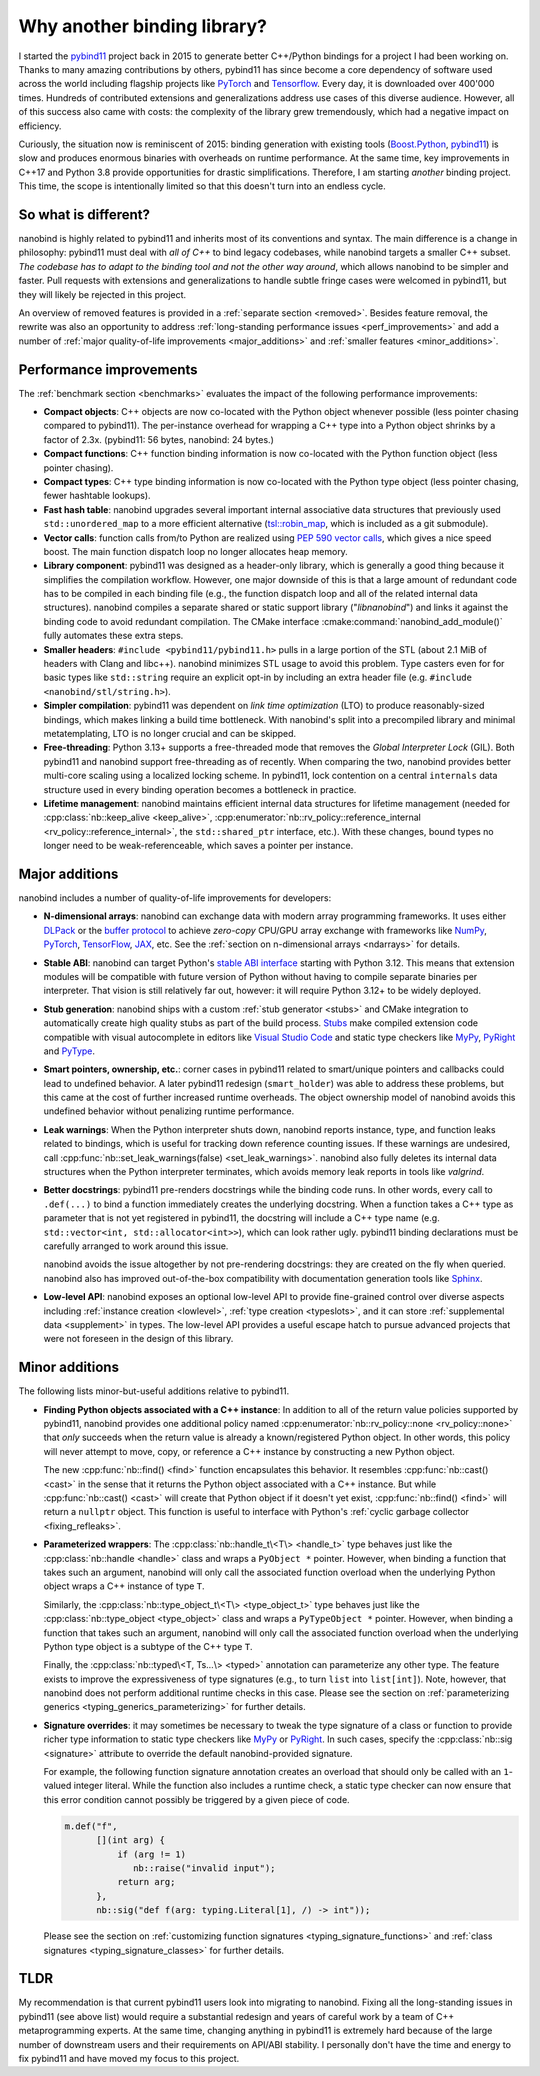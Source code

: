 .. _why:

.. cpp:namespace:: nanobind

Why another binding library?
============================

I started the `pybind11 <http://github.com/pybind/pybind11>`__ project back in
2015 to generate better C++/Python bindings for a project I had been working
on. Thanks to many amazing contributions by others, pybind11 has since become a
core dependency of software used across the world including flagship projects
like `PyTorch <https://pytorch.org>`__ and `Tensorflow
<https://www.tensorflow.org>`__. Every day, it is downloaded over 400'000 times.
Hundreds of contributed extensions and generalizations address use cases of
this diverse audience. However, all of this success also came with costs: the
complexity of the library grew tremendously, which had a negative impact on
efficiency.

Curiously, the situation now is reminiscent of 2015: binding generation with
existing tools (`Boost.Python <https://github.com/boostorg/python>`__, `pybind11
<http://github.com/pybind/pybind11>`__) is slow and produces enormous binaries
with overheads on runtime performance. At the same time, key improvements in
C++17 and Python 3.8 provide opportunities for drastic simplifications.
Therefore, I am starting *another* binding project. This time, the scope is
intentionally limited so that this doesn't turn into an endless cycle.

So what is different?
---------------------

nanobind is highly related to pybind11 and inherits most of its conventions
and syntax. The main difference is a change in philosophy: pybind11 must
deal with *all of C++* to bind legacy codebases, while nanobind targets
a smaller C++ subset. *The codebase has to adapt to the binding tool and not
the other way around*, which allows nanobind to be simpler and faster. Pull
requests with extensions and generalizations to handle subtle fringe cases were
welcomed in pybind11, but they will likely be rejected in this project.

An overview of removed features is provided in a :ref:`separate section
<removed>`. Besides feature removal, the rewrite was also an opportunity to
address :ref:`long-standing performance issues <perf_improvements>` and add a
number of :ref:`major quality-of-life improvements <major_additions>` and
:ref:`smaller features <minor_additions>`.

.. _perf_improvements:

Performance improvements
------------------------

The :ref:`benchmark section <benchmarks>` evaluates the impact of the following
performance improvements:

- **Compact objects**: C++ objects are now co-located with the Python object
  whenever possible (less pointer chasing compared to pybind11). The
  per-instance overhead for wrapping a C++ type into a Python object shrinks by
  a factor of 2.3x. (pybind11: 56 bytes, nanobind: 24 bytes.)

- **Compact functions**: C++ function binding information is now co-located
  with the Python function object (less pointer chasing).

- **Compact types**: C++ type binding information is now co-located with the Python type object
  (less pointer chasing, fewer hashtable lookups).

- **Fast hash table**: nanobind upgrades several important internal
  associative data structures that previously used ``std::unordered_map`` to a
  more efficient alternative (`tsl::robin_map
  <https://github.com/Tessil/robin-map>`__, which is included as a git
  submodule).

- **Vector calls**: function calls from/to Python are realized using `PEP 590
  vector calls <https://www.python.org/dev/peps/pep-0590>`__, which gives a nice
  speed boost. The main function dispatch loop no longer allocates heap memory.

- **Library component**: pybind11 was designed as a header-only library, which
  is generally a good thing because it simplifies the compilation workflow.
  However, one major downside of this is that a large amount of redundant code
  has to be compiled in each binding file (e.g., the function dispatch loop and
  all of the related internal data structures). nanobind compiles a separate
  shared or static support library ("*libnanobind*") and links it against the
  binding code to avoid redundant compilation. The CMake interface
  :cmake:command:`nanobind_add_module()` fully automates these extra
  steps.

- **Smaller headers**: ``#include <pybind11/pybind11.h>`` pulls in a large
  portion of the STL (about 2.1 MiB of headers with Clang and libc++). nanobind
  minimizes STL usage to avoid this problem. Type casters even for for basic
  types like ``std::string`` require an explicit opt-in by including an extra
  header file (e.g. ``#include <nanobind/stl/string.h>``).

- **Simpler compilation**: pybind11 was dependent on *link time optimization*
  (LTO) to produce reasonably-sized bindings, which makes linking a build time
  bottleneck. With nanobind's split into a precompiled library and minimal
  metatemplating, LTO is no longer crucial and can be skipped.

- **Free-threading**: Python 3.13+ supports a free-threaded mode that removes
  the *Global Interpreter Lock* (GIL). Both pybind11 and nanobind support
  free-threading as of recently. When comparing the two, nanobind provides
  better multi-core scaling using a localized locking scheme. In pybind11, lock
  contention on a central ``internals`` data structure used in every binding
  operation becomes a bottleneck in practice.

- **Lifetime management**: nanobind maintains efficient internal data
  structures for lifetime management (needed for :cpp:class:`nb::keep_alive
  <keep_alive>`, :cpp:enumerator:`nb::rv_policy::reference_internal
  <rv_policy::reference_internal>`, the ``std::shared_ptr`` interface, etc.).
  With these changes, bound types no longer need to be weak-referenceable,
  which saves a pointer per instance.

.. _major_additions:

Major additions
---------------

nanobind includes a number of quality-of-life improvements for developers:

- **N-dimensional arrays**: nanobind can exchange data with modern array programming
  frameworks. It uses either `DLPack <https://github.com/dmlc/dlpack>`__ or the
  `buffer protocol <https://docs.python.org/3/c-api/buffer.html>`__ to achieve
  *zero-copy* CPU/GPU array exchange with frameworks like `NumPy
  <https://numpy.org>`__, `PyTorch <https://pytorch.org>`__, `TensorFlow
  <https://www.tensorflow.org>`__, `JAX <https://jax.readthedocs.io>`__, etc. See
  the :ref:`section on n-dimensional arrays <ndarrays>` for details.

- **Stable ABI**: nanobind can target Python's `stable ABI interface
  <https://docs.python.org/3/c-api/stable.html>`__ starting with Python 3.12.
  This means that extension modules will be compatible with future version of
  Python without having to compile separate binaries per interpreter. That
  vision is still relatively far out, however: it will require Python 3.12+ to
  be widely deployed.

- **Stub generation**: nanobind ships with a custom :ref:`stub generator
  <stubs>` and CMake integration to automatically create high quality stubs as
  part of the build process. `Stubs
  <https://typing.readthedocs.io/en/latest/source/stubs.html>`__ make compiled
  extension code compatible with visual autocomplete in editors like `Visual
  Studio Code <https://code.visualstudio.com>`__ and static type checkers like
  `MyPy <https://github.com/python/mypy>`__, `PyRight
  <https://github.com/microsoft/pyright>`__ and `PyType
  <https://github.com/google/pytype>`__.

- **Smart pointers, ownership, etc.**: corner cases in pybind11 related to
  smart/unique pointers and callbacks could lead to undefined behavior. A later
  pybind11 redesign (``smart_holder``) was able to address these problems, but
  this came at the cost of further increased runtime overheads. The object
  ownership model of nanobind avoids this undefined behavior without penalizing
  runtime performance.

- **Leak warnings**: When the Python interpreter shuts down, nanobind reports
  instance, type, and function leaks related to bindings, which is useful for
  tracking down reference counting issues.  If these warnings are undesired,
  call :cpp:func:`nb::set_leak_warnings(false) <set_leak_warnings>`. nanobind
  also fully deletes its internal data structures when the Python interpreter
  terminates, which avoids memory leak reports in tools like *valgrind*.

- **Better docstrings**: pybind11 pre-renders docstrings while the binding code
  runs. In other words, every call to ``.def(...)`` to bind a function
  immediately creates the underlying docstring. When a function takes a C++
  type as parameter that is not yet registered in pybind11, the docstring will
  include a C++ type name (e.g. ``std::vector<int, std::allocator<int>>``),
  which can look rather ugly. pybind11 binding declarations must be carefully
  arranged to work around this issue.

  nanobind avoids the issue altogether by not pre-rendering docstrings: they
  are created on the fly when queried. nanobind also has improved
  out-of-the-box compatibility with documentation generation tools like `Sphinx
  <https://www.sphinx-doc.org/en/master/>`__.

- **Low-level API**: nanobind exposes an optional low-level API to provide
  fine-grained control over diverse aspects including :ref:`instance creation
  <lowlevel>`, :ref:`type creation <typeslots>`, and it can store
  :ref:`supplemental data <supplement>` in types. The low-level API provides a
  useful escape hatch to pursue advanced projects that were not foreseen in
  the design of this library.

.. _minor_additions:

Minor additions
---------------

The following lists minor-but-useful additions relative to pybind11.

- **Finding Python objects associated with a C++ instance**: In addition to all
  of the return value policies supported by pybind11, nanobind provides one
  additional policy named :cpp:enumerator:`nb::rv_policy::none
  <rv_policy::none>` that *only* succeeds when the return value is already a
  known/registered Python object. In other words, this policy will never
  attempt to move, copy, or reference a C++ instance by constructing a new
  Python object.

  The new :cpp:func:`nb::find() <find>` function encapsulates this behavior. It
  resembles :cpp:func:`nb::cast() <cast>` in the sense that it returns the
  Python object associated with a C++ instance. But while :cpp:func:`nb::cast()
  <cast>` will create that Python object if it doesn't yet exist,
  :cpp:func:`nb::find() <find>` will return a ``nullptr`` object. This function
  is useful to interface with Python's :ref:`cyclic garbage collector
  <fixing_refleaks>`.

- **Parameterized wrappers**: The :cpp:class:`nb::handle_t\<T\> <handle_t>` type
  behaves just like the :cpp:class:`nb::handle <handle>` class and wraps a
  ``PyObject *`` pointer. However, when binding a function that takes such an
  argument, nanobind will only call the associated function overload when the
  underlying Python object wraps a C++ instance of type ``T``.

  Similarly, the :cpp:class:`nb::type_object_t\<T\> <type_object_t>` type
  behaves just like the :cpp:class:`nb::type_object <type_object>` class and
  wraps a ``PyTypeObject *`` pointer. However, when binding a function that
  takes such an argument, nanobind will only call the associated function
  overload when the underlying Python type object is a subtype of the C++ type
  ``T``.

  Finally, the :cpp:class:`nb::typed\<T, Ts...\> <typed>` annotation can 
  parameterize any other type. The feature exists to improve the
  expressiveness of type signatures (e.g., to turn ``list`` into
  ``list[int]``). Note, however, that nanobind does not perform additional
  runtime checks in this case. Please see the section on :ref:`parameterizing
  generics <typing_generics_parameterizing>` for further details.

- **Signature overrides**: it may sometimes be necessary to tweak the
  type signature of a class or function to provide richer type information to
  static type checkers like `MyPy <https://github.com/python/mypy>`__ or
  `PyRight <https://github.com/microsoft/pyright>`__. In such cases, specify
  the :cpp:class:`nb::sig <signature>` attribute to override the default
  nanobind-provided signature.

  For example, the following function signature annotation creates an overload
  that should only be called with an ``1``-valued integer literal. While the
  function also includes a runtime check, a static type checker can now ensure
  that this error condition cannot possibly be triggered by a given piece of code.

  .. code-block:: cpp

     m.def("f",
           [](int arg) {
               if (arg != 1)
                  nb::raise("invalid input");
               return arg;
           },
           nb::sig("def f(arg: typing.Literal[1], /) -> int"));

  Please see the section on :ref:`customizing function signatures
  <typing_signature_functions>` and :ref:`class signatures
  <typing_signature_classes>` for further details.

TLDR
----

My recommendation is that current pybind11 users look into migrating to
nanobind. Fixing all the long-standing issues in pybind11 (see above list)
would require a substantial redesign and years of careful work by a team of C++
metaprogramming experts. At the same time, changing anything in pybind11 is
extremely hard because of the large number of downstream users and their
requirements on API/ABI stability. I personally don't have the time and
energy to fix pybind11 and have moved my focus to this project.
